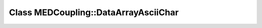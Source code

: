 Class MEDCoupling::DataArrayAsciiChar
=====================================

.. doxygenclass:: MEDCoupling::DataArrayAsciiChar
